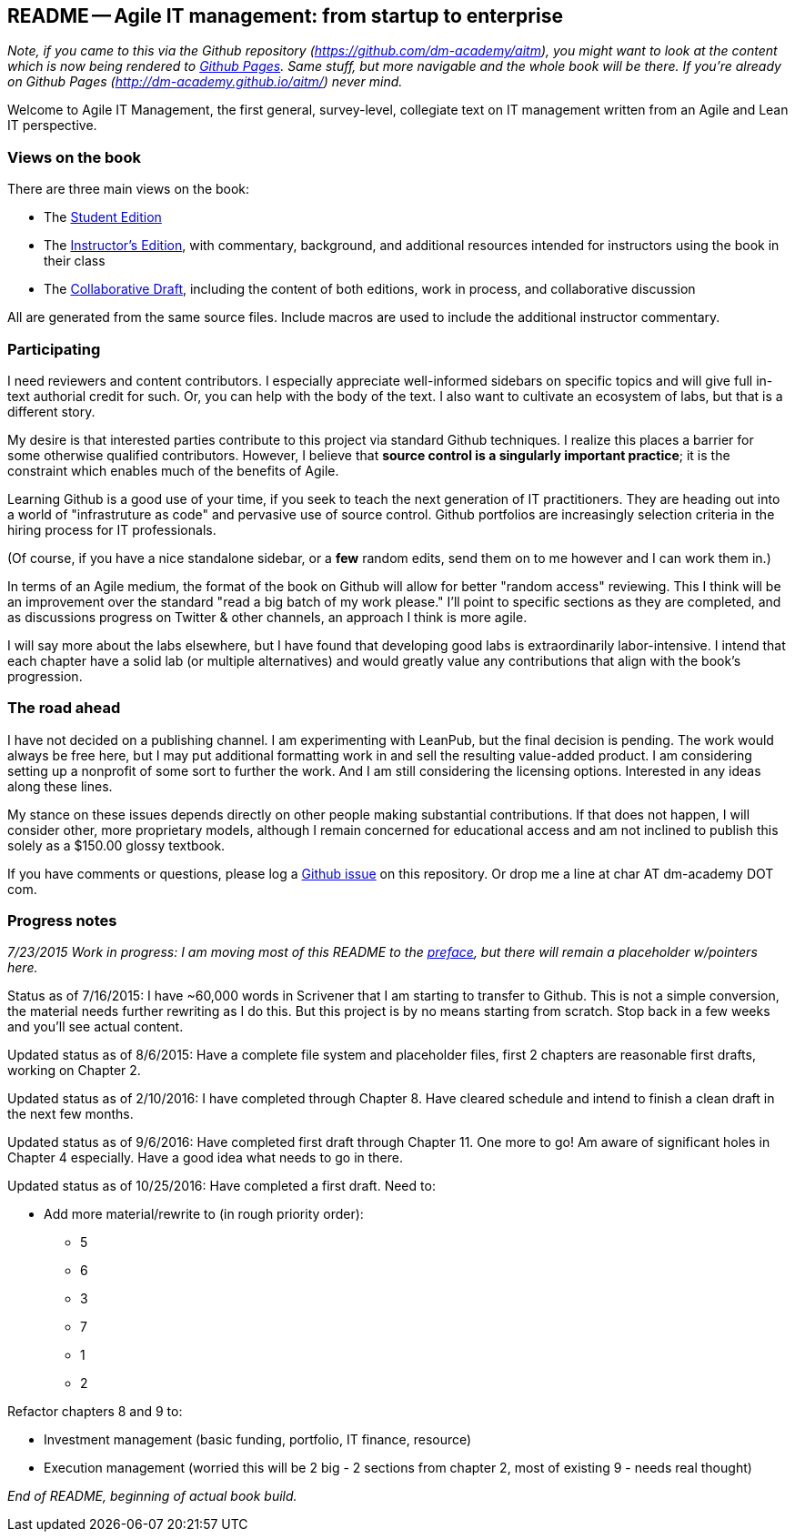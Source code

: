== README -- Agile IT management: from startup to enterprise

:toc:


_Note, if you came to this via the Github repository (https://github.com/dm-academy/aitm), you might want to look at the content which is now being rendered to http://dm-academy.github.io/aitm/[Github Pages]. Same stuff, but more navigable and the whole book will be there. If you're already on Github Pages (http://dm-academy.github.io/aitm/) never mind._

Welcome to Agile IT Management, the first general, survey-level, collegiate text on IT management written from an Agile and Lean IT perspective.

=== Views on the book

There are three main views on the book:

* The http://dm-academy.github.io/aitm/[Student Edition]

* The http://dm-academy.github.io/aitm/aitm-instructor.html[Instructor's Edition], with commentary, background, and additional resources intended for instructors using the book in their class

* The http://dm-academy.github.io/aitm/aitm-collaborator.html[Collaborative Draft], including the content of both editions, work in process, and collaborative discussion

All are generated from the same source files. Include macros are used to include the additional instructor commentary.

=== Participating

I need reviewers and content contributors. I especially appreciate well-informed sidebars on specific topics and will give full in-text authorial credit for such. Or, you can help with the body of the text. I also want to cultivate an ecosystem of labs, but that is a different story.

My desire is that interested parties contribute to this project via standard Github techniques. I realize this places a barrier for some otherwise qualified contributors. However, I believe that *source control is a singularly important practice*; it is the constraint which enables much of the benefits of Agile.

Learning Github is a good use of your time, if you seek to teach the next generation of IT practitioners. They are heading out into a world of "infrastruture as code" and pervasive use of source control. Github portfolios are increasingly selection criteria in the hiring process for IT professionals.

(Of course, if you have a nice standalone sidebar, or a *few* random edits, send them on to me however and I can work them in.)

In terms of an Agile medium, the format of the book on Github will allow for better "random access" reviewing. This I think will be an improvement over the standard "read a big batch of my work please." I'll point to specific sections as they are completed, and as discussions progress on Twitter & other channels, an approach I think is more agile.

I will say more about the labs elsewhere, but I have found that developing good labs is extraordinarily labor-intensive. I intend that each chapter have a solid lab (or multiple alternatives) and would greatly value any contributions that align with the book's progression.

=== The road ahead

I have not decided on a publishing channel. I am experimenting with LeanPub, but the final decision is pending. The work would always be free here, but I may put additional formatting work in and sell the resulting value-added product. I am  considering setting up a nonprofit of some sort to further the work. And I am still considering the licensing options. Interested in any ideas along these lines.

My stance on these issues depends directly on other people making substantial contributions. If that does not happen, I will consider other, more proprietary models, although I remain concerned for educational access and am not inclined to publish this solely as a $150.00 glossy textbook.

If you have comments or questions, please log a https://github.com/dm-academy/aitm/issues[Github issue] on this repository. Or drop me a line at char AT dm-academy DOT com.

=== Progress notes

_7/23/2015 Work in progress: I am moving most of this README to the http://dm-academy.github.io/aitm/#_preface[preface], but there will remain a placeholder w/pointers here._

Status as of 7/16/2015: I have ~60,000 words in Scrivener that I am starting to transfer to Github. This is not a simple conversion, the material needs further rewriting as I do this. But this project is by no means starting from scratch. Stop back in a few weeks and you'll see actual content.

Updated status as of 8/6/2015: Have a complete file system and placeholder files, first 2 chapters are reasonable first drafts, working on Chapter 2.

Updated status as of 2/10/2016: I have completed through Chapter 8. Have cleared schedule and intend to finish a clean draft in the next few months.

Updated status as of 9/6/2016: Have completed first draft through Chapter 11. One more to go! Am aware of significant holes in Chapter 4 especially. Have a good idea what needs to go in there.

Updated status as of 10/25/2016: Have completed a first draft. Need to:

* Add more material/rewrite to (in rough priority order):
** 5
** 6
** 3
** 7
** 1
** 2

Refactor chapters 8 and 9 to:

* Investment management (basic funding, portfolio, IT finance, resource)
* Execution management (worried this will be 2 big - 2 sections from chapter 2, most of existing 9 - needs real thought)

_End of README, beginning of actual book build._
